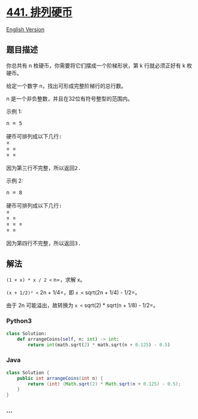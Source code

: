 * [[https://leetcode-cn.com/problems/arranging-coins][441. 排列硬币]]
  :PROPERTIES:
  :CUSTOM_ID: 排列硬币
  :END:
[[./solution/0400-0499/0441.Arranging Coins/README_EN.org][English
Version]]

** 题目描述
   :PROPERTIES:
   :CUSTOM_ID: 题目描述
   :END:

#+begin_html
  <!-- 这里写题目描述 -->
#+end_html

#+begin_html
  <p>
#+end_html

你总共有 n 枚硬币，你需要将它们摆成一个阶梯形状，第 k 行就必须正好有 k 枚硬币。

#+begin_html
  </p>
#+end_html

#+begin_html
  <p>
#+end_html

给定一个数字 n，找出可形成完整阶梯行的总行数。

#+begin_html
  </p>
#+end_html

#+begin_html
  <p>
#+end_html

n 是一个非负整数，并且在32位有符号整型的范围内。

#+begin_html
  </p>
#+end_html

#+begin_html
  <p>
#+end_html

示例 1:

#+begin_html
  </p>
#+end_html

#+begin_html
  <pre>
  n = 5

  硬币可排列成以下几行:
  &curren;
  &curren; &curren;
  &curren; &curren;

  因为第三行不完整，所以返回2.
  </pre>
#+end_html

#+begin_html
  <p>
#+end_html

示例 2:

#+begin_html
  </p>
#+end_html

#+begin_html
  <pre>
  n = 8

  硬币可排列成以下几行:
  &curren;
  &curren; &curren;
  &curren; &curren; &curren;
  &curren; &curren;

  因为第四行不完整，所以返回3.
  </pre>
#+end_html

** 解法
   :PROPERTIES:
   :CUSTOM_ID: 解法
   :END:

#+begin_html
  <!-- 这里可写通用的实现逻辑 -->
#+end_html

=(1 + x) * x / 2 <= n=，求解 x。

=(x + 1/2)² <= 2n + 1/4=，即 =x <= sqrt(2n + 1/4) - 1/2=。

由于 2n 可能溢出，故转换为 =x <= sqrt(2) * sqrt(n + 1/8) - 1/2=。

#+begin_html
  <!-- tabs:start -->
#+end_html

*** *Python3*
    :PROPERTIES:
    :CUSTOM_ID: python3
    :END:

#+begin_html
  <!-- 这里可写当前语言的特殊实现逻辑 -->
#+end_html

#+begin_src python
  class Solution:
      def arrangeCoins(self, n: int) -> int:
          return int(math.sqrt(2) * math.sqrt(n + 0.125) - 0.5)
#+end_src

*** *Java*
    :PROPERTIES:
    :CUSTOM_ID: java
    :END:

#+begin_html
  <!-- 这里可写当前语言的特殊实现逻辑 -->
#+end_html

#+begin_src java
  class Solution {
      public int arrangeCoins(int n) {
          return (int) (Math.sqrt(2) * Math.sqrt(n + 0.125) - 0.5);
      }
  }
#+end_src

*** *...*
    :PROPERTIES:
    :CUSTOM_ID: section
    :END:
#+begin_example
#+end_example

#+begin_html
  <!-- tabs:end -->
#+end_html
